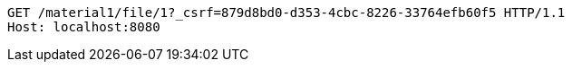 [source,http,options="nowrap"]
----
GET /material1/file/1?_csrf=879d8bd0-d353-4cbc-8226-33764efb60f5 HTTP/1.1
Host: localhost:8080

----